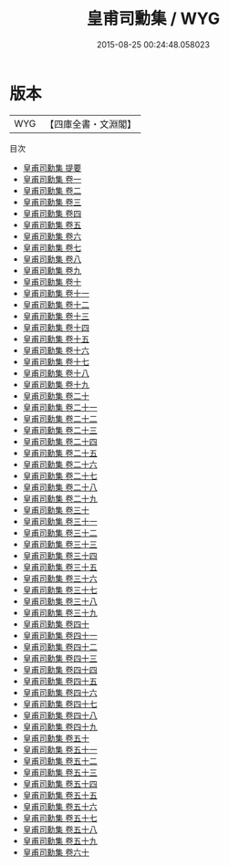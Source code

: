#+TITLE: 皇甫司勳集 / WYG
#+DATE: 2015-08-25 00:24:48.058023
* 版本
 |       WYG|【四庫全書・文淵閣】|
目次
 - [[file:KR4e0188_000.txt::000-1a][皇甫司勳集 提要]]
 - [[file:KR4e0188_001.txt::001-1a][皇甫司勳集 卷一]]
 - [[file:KR4e0188_002.txt::002-1a][皇甫司勳集 卷二]]
 - [[file:KR4e0188_003.txt::003-1a][皇甫司勳集 卷三]]
 - [[file:KR4e0188_004.txt::004-1a][皇甫司勳集 卷四]]
 - [[file:KR4e0188_005.txt::005-1a][皇甫司勳集 卷五]]
 - [[file:KR4e0188_006.txt::006-1a][皇甫司勳集 卷六]]
 - [[file:KR4e0188_007.txt::007-1a][皇甫司勳集 卷七]]
 - [[file:KR4e0188_008.txt::008-1a][皇甫司勳集 卷八]]
 - [[file:KR4e0188_009.txt::009-1a][皇甫司勳集 卷九]]
 - [[file:KR4e0188_010.txt::010-1a][皇甫司勳集 卷十]]
 - [[file:KR4e0188_011.txt::011-1a][皇甫司勳集 卷十一]]
 - [[file:KR4e0188_012.txt::012-1a][皇甫司勳集 卷十二]]
 - [[file:KR4e0188_013.txt::013-1a][皇甫司勳集 卷十三]]
 - [[file:KR4e0188_014.txt::014-1a][皇甫司勳集 卷十四]]
 - [[file:KR4e0188_015.txt::015-1a][皇甫司勳集 卷十五]]
 - [[file:KR4e0188_016.txt::016-1a][皇甫司勳集 卷十六]]
 - [[file:KR4e0188_017.txt::017-1a][皇甫司勳集 卷十七]]
 - [[file:KR4e0188_018.txt::018-1a][皇甫司勳集 卷十八]]
 - [[file:KR4e0188_019.txt::019-1a][皇甫司勳集 卷十九]]
 - [[file:KR4e0188_020.txt::020-1a][皇甫司勳集 卷二十]]
 - [[file:KR4e0188_021.txt::021-1a][皇甫司勳集 卷二十一]]
 - [[file:KR4e0188_022.txt::022-1a][皇甫司勳集 卷二十二]]
 - [[file:KR4e0188_023.txt::023-1a][皇甫司勳集 卷二十三]]
 - [[file:KR4e0188_024.txt::024-1a][皇甫司勳集 卷二十四]]
 - [[file:KR4e0188_025.txt::025-1a][皇甫司勳集 卷二十五]]
 - [[file:KR4e0188_026.txt::026-1a][皇甫司勳集 卷二十六]]
 - [[file:KR4e0188_027.txt::027-1a][皇甫司勳集 卷二十七]]
 - [[file:KR4e0188_028.txt::028-1a][皇甫司勳集 卷二十八]]
 - [[file:KR4e0188_029.txt::029-1a][皇甫司勳集 卷二十九]]
 - [[file:KR4e0188_030.txt::030-1a][皇甫司勳集 卷三十]]
 - [[file:KR4e0188_031.txt::031-1a][皇甫司勳集 卷三十一]]
 - [[file:KR4e0188_032.txt::032-1a][皇甫司勳集 卷三十二]]
 - [[file:KR4e0188_033.txt::033-1a][皇甫司勳集 卷三十三]]
 - [[file:KR4e0188_034.txt::034-1a][皇甫司勳集 卷三十四]]
 - [[file:KR4e0188_035.txt::035-1a][皇甫司勳集 卷三十五]]
 - [[file:KR4e0188_036.txt::036-1a][皇甫司勳集 卷三十六]]
 - [[file:KR4e0188_037.txt::037-1a][皇甫司勳集 卷三十七]]
 - [[file:KR4e0188_038.txt::038-1a][皇甫司勳集 卷三十八]]
 - [[file:KR4e0188_039.txt::039-1a][皇甫司勳集 卷三十九]]
 - [[file:KR4e0188_040.txt::040-1a][皇甫司勳集 卷四十]]
 - [[file:KR4e0188_041.txt::041-1a][皇甫司勳集 卷四十一]]
 - [[file:KR4e0188_042.txt::042-1a][皇甫司勳集 卷四十二]]
 - [[file:KR4e0188_043.txt::043-1a][皇甫司勳集 卷四十三]]
 - [[file:KR4e0188_044.txt::044-1a][皇甫司勳集 卷四十四]]
 - [[file:KR4e0188_045.txt::045-1a][皇甫司勳集 卷四十五]]
 - [[file:KR4e0188_046.txt::046-1a][皇甫司勳集 卷四十六]]
 - [[file:KR4e0188_047.txt::047-1a][皇甫司勳集 卷四十七]]
 - [[file:KR4e0188_048.txt::048-1a][皇甫司勳集 卷四十八]]
 - [[file:KR4e0188_049.txt::049-1a][皇甫司勳集 卷四十九]]
 - [[file:KR4e0188_050.txt::050-1a][皇甫司勳集 卷五十]]
 - [[file:KR4e0188_051.txt::051-1a][皇甫司勳集 卷五十一]]
 - [[file:KR4e0188_052.txt::052-1a][皇甫司勳集 卷五十二]]
 - [[file:KR4e0188_053.txt::053-1a][皇甫司勳集 卷五十三]]
 - [[file:KR4e0188_054.txt::054-1a][皇甫司勳集 卷五十四]]
 - [[file:KR4e0188_055.txt::055-1a][皇甫司勳集 卷五十五]]
 - [[file:KR4e0188_056.txt::056-1a][皇甫司勳集 卷五十六]]
 - [[file:KR4e0188_057.txt::057-1a][皇甫司勳集 卷五十七]]
 - [[file:KR4e0188_058.txt::058-1a][皇甫司勳集 卷五十八]]
 - [[file:KR4e0188_059.txt::059-1a][皇甫司勳集 卷五十九]]
 - [[file:KR4e0188_060.txt::060-1a][皇甫司勳集 卷六十]]
